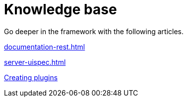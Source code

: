 = Knowledge base
:page-partial:
:page-documentationindex-index: 9000
:page-documentationindex-label: Knowledge base
:page-documentationindex-icon: list-alt
:page-documentationindex-description: Read advanced articles about Talend Component Kit

Go deeper in the framework with the following articles.

xref:documentation-rest.adoc[]

xref:server-uispec.adoc[]

xref:creating-plugins.adoc[Creating plugins]
